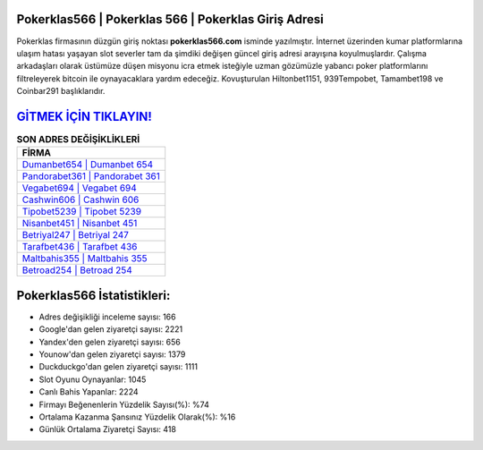 ﻿Pokerklas566 | Pokerklas 566 | Pokerklas Giriş Adresi
===================================

.. image:: images/pokerklas-giris.jpg
   :width: 600
   
Pokerklas firmasının düzgün giriş noktası **pokerklas566.com** isminde yazılmıştır. İnternet üzerinden kumar platformlarına ulaşım hatası yaşayan slot severler tam da şimdiki değişen güncel giriş adresi arayışına koyulmuşlardır. Çalışma arkadaşları olarak üstümüze düşen misyonu icra etmek isteğiyle uzman gözümüzle yabancı poker platformlarını filtreleyerek bitcoin ile oynayacaklara yardım edeceğiz. Kovuşturulan Hiltonbet1151, 939Tempobet, Tamambet198 ve Coinbar291 başlıklarıdır.

`GİTMEK İÇİN TIKLAYIN! <https://uclck.me/gonow>`_
==============

.. list-table:: **SON ADRES DEĞİŞİKLİKLERİ**
   :widths: 100
   :header-rows: 1

   * - FİRMA
   * - `Dumanbet654 | Dumanbet 654 <dumanbet654-dumanbet-654-dumanbet-giris-adresi.html>`_
   * - `Pandorabet361 | Pandorabet 361 <pandorabet361-pandorabet-361-pandorabet-giris-adresi.html>`_
   * - `Vegabet694 | Vegabet 694 <vegabet694-vegabet-694-vegabet-giris-adresi.html>`_	 
   * - `Cashwin606 | Cashwin 606 <cashwin606-cashwin-606-cashwin-giris-adresi.html>`_	 
   * - `Tipobet5239 | Tipobet 5239 <tipobet5239-tipobet-5239-tipobet-giris-adresi.html>`_ 
   * - `Nisanbet451 | Nisanbet 451 <nisanbet451-nisanbet-451-nisanbet-giris-adresi.html>`_
   * - `Betriyal247 | Betriyal 247 <betriyal247-betriyal-247-betriyal-giris-adresi.html>`_	 
   * - `Tarafbet436 | Tarafbet 436 <tarafbet436-tarafbet-436-tarafbet-giris-adresi.html>`_
   * - `Maltbahis355 | Maltbahis 355 <maltbahis355-maltbahis-355-maltbahis-giris-adresi.html>`_
   * - `Betroad254 | Betroad 254 <betroad254-betroad-254-betroad-giris-adresi.html>`_
	 
Pokerklas566 İstatistikleri:
===================================	 
* Adres değişikliği inceleme sayısı: 166
* Google'dan gelen ziyaretçi sayısı: 2221
* Yandex'den gelen ziyaretçi sayısı: 656
* Younow'dan gelen ziyaretçi sayısı: 1379
* Duckduckgo'dan gelen ziyaretçi sayısı: 1111
* Slot Oyunu Oynayanlar: 1045
* Canlı Bahis Yapanlar: 2224
* Firmayı Beğenenlerin Yüzdelik Sayısı(%): %74
* Ortalama Kazanma Şansınız Yüzdelik Olarak(%): %16
* Günlük Ortalama Ziyaretçi Sayısı: 418

